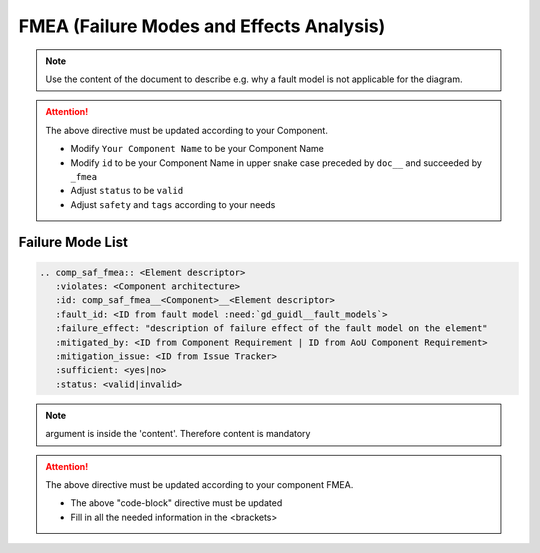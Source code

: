..
   # *******************************************************************************
   # Copyright (c) 2025 Contributors to the Eclipse Foundation
   #
   # See the NOTICE file(s) distributed with this work for additional
   # information regarding copyright ownership.
   #
   # This program and the accompanying materials are made available under the
   # terms of the Apache License Version 2.0 which is available at
   # https://www.apache.org/licenses/LICENSE-2.0
   #
   # SPDX-License-Identifier: Apache-2.0
   # *******************************************************************************


FMEA (Failure Modes and Effects Analysis)
=========================================

.. document:: [Your Component Name] FMEA
   :id: doc__component_name_fmea
   :status: draft
   :safety: ASIL_B
   :realizes: wp__sw_component_fmea
   :tags: template

.. note:: Use the content of the document to describe e.g. why a fault model is not applicable for the diagram.

.. attention::
    The above directive must be updated according to your Component.

    - Modify ``Your Component Name`` to be your Component Name
    - Modify ``id`` to be your Component Name in upper snake case preceded by ``doc__`` and succeeded by ``_fmea``
    - Adjust ``status`` to be ``valid``
    - Adjust ``safety`` and ``tags`` according to your needs

Failure Mode List
-----------------

.. code-block:: rst

    .. comp_saf_fmea:: <Element descriptor>
       :violates: <Component architecture>
       :id: comp_saf_fmea__<Component>__<Element descriptor>
       :fault_id: <ID from fault model :need:`gd_guidl__fault_models`>
       :failure_effect: "description of failure effect of the fault model on the element"
       :mitigated_by: <ID from Component Requirement | ID from AoU Component Requirement>
       :mitigation_issue: <ID from Issue Tracker>
       :sufficient: <yes|no>
       :status: <valid|invalid>

.. note::   argument is inside the 'content'. Therefore content is mandatory

.. attention::
    The above directive must be updated according to your component FMEA.

    - The above "code-block" directive must be updated
    - Fill in all the needed information in the <brackets>
